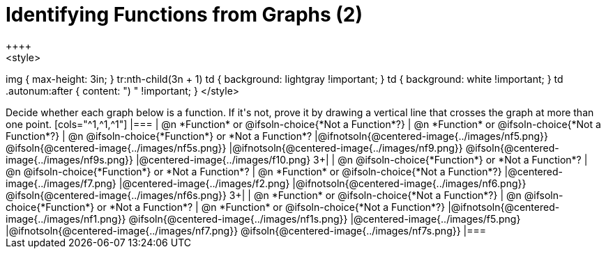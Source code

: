 = Identifying Functions from Graphs (2)
++++
<style>
img { max-height: 3in; }
tr:nth-child(3n + 1) td { background: lightgray !important; }
td { background: white !important; }
td .autonum:after { content: ") " !important; }
</style>
++++

Decide whether each graph below is a function. If it's not, prove it by drawing a vertical line that crosses the graph at more than one point.

[cols="^1,^1,^1"]
|===
| @n
*Function* or
@ifsoln-choice{*Not a Function*?}
| @n
*Function* or
@ifsoln-choice{*Not a Function*?}
| @n
@ifsoln-choice{*Function*}
or *Not a Function*?
|@ifnotsoln{@centered-image{../images/nf5.png}} @ifsoln{@centered-image{../images/nf5s.png}}
|@ifnotsoln{@centered-image{../images/nf9.png}} @ifsoln{@centered-image{../images/nf9s.png}}
|@centered-image{../images/f10.png}
3+|

| @n
@ifsoln-choice{*Function*}
or *Not a Function*?
| @n
@ifsoln-choice{*Function*}
or *Not a Function*?
| @n
*Function* or
@ifsoln-choice{*Not a Function*?}
|@centered-image{../images/f7.png}
|@centered-image{../images/f2.png}
|@ifnotsoln{@centered-image{../images/nf6.png}} @ifsoln{@centered-image{../images/nf6s.png}}
3+|

| @n
*Function* or
@ifsoln-choice{*Not a Function*?}
| @n
@ifsoln-choice{*Function*}
or *Not a Function*?
| @n
*Function* or
@ifsoln-choice{*Not a Function*?}
|@ifnotsoln{@centered-image{../images/nf1.png}} @ifsoln{@centered-image{../images/nf1s.png}}
|@centered-image{../images/f5.png}
|@ifnotsoln{@centered-image{../images/nf7.png}} @ifsoln{@centered-image{../images/nf7s.png}}
|===

